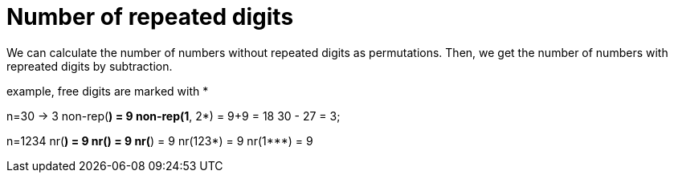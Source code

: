 = Number of repeated digits

We can calculate the number of numbers without repeated digits as permutations.
Then, we get the number of numbers with repreated digits by subtraction. 

example, free digits are marked with *

n=30 -> 3
non-rep(*) = 9
non-rep(1*, 2*) = 9+9 = 18
30 - 27 = 3;

n=1234
nr(*) = 9
nr(**) = 9
nr(***) = 9
nr(123*) = 9
nr(1***) = 9